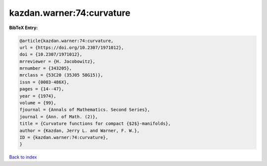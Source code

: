kazdan.warner:74:curvature
==========================

.. :cite:t:`kazdan.warner:74:curvature`

.. bibliography:: ../../All.bib

**BibTeX Entry:**

.. code-block:: bibtex

   @article{kazdan.warner:74:curvature,
   url = {https://doi.org/10.2307/1971012},
   doi = {10.2307/1971012},
   mrreviewer = {H. Jacobowitz},
   mrnumber = {343205},
   mrclass = {53C20 (35J05 58G15)},
   issn = {0003-486X},
   pages = {14--47},
   year = {1974},
   volume = {99},
   fjournal = {Annals of Mathematics. Second Series},
   journal = {Ann. of Math. (2)},
   title = {Curvature functions for compact {$2$}-manifolds},
   author = {Kazdan, Jerry L. and Warner, F. W.},
   ID = {kazdan.warner:74:curvature},
   }

`Back to index <../index>`_
